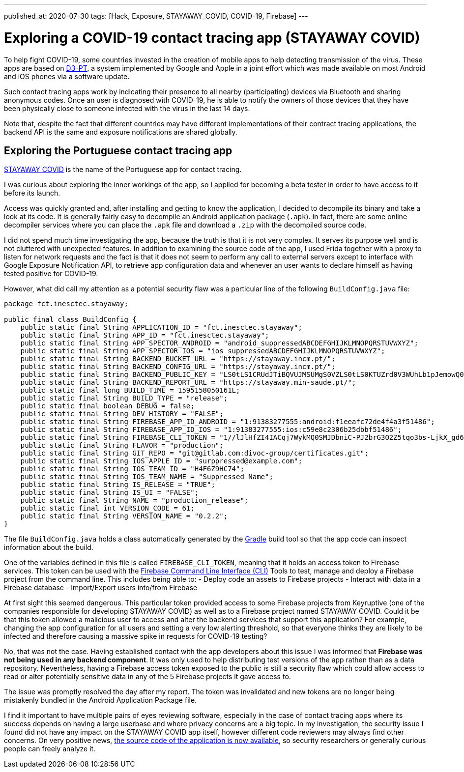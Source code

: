---
published_at: 2020-07-30
tags: [Hack, Exposure, STAYAWAY_COVID, COVID-19, Firebase]
---

# Exploring a COVID-19 contact tracing app (STAYAWAY COVID)

To help fight COVID-19, some countries invested in the creation of mobile apps to help detecting transmission of the virus.
These apps are based on https://github.com/DP-3T/documents[D3-PT],
a system implemented by Google and Apple in a joint effort which was made available on most Android and iOS phones via a software update.

Such contact tracing apps work by indicating their presence to all nearby (participating) devices via Bluetooth and sharing anonymous codes.
Once an user is diagnosed with COVID-19, he is able to notify the owners of those devices that they have been physically close to
someone infected with the virus in the last 14 days.

Note that, despite the fact that different countries may have different implementations of their contract tracing applications,
the backend API is the same and exposure notifications are shared globally.

## Exploring the Portuguese contact tracing app

https://stayaway.inesctec.pt/en/[STAYAWAY COVID] is the name of the Portuguese app for contact tracing.

I was curious about exploring the inner workings of the app, so I applied for becoming a beta tester
in order to have access to it before its launch.

Access was quickly granted and, after installing and getting to know the application, I decided to decompile its binary
and take a look at its code. It is generally fairly easy to decompile an Android application package (`.apk`).
In fact, there are some online decompiler services where you can place the `.apk` file and download a `.zip` with the decompiled source code.

I did not spend much time investigating the app, because the truth is that it is not very complex.
It serves its purpose well and is not cluttered with unexpected features.
In addition to examining the source code of the app, I used Frida together with a proxy to listen for network requests and the fact is that it does not seem to perform any call to external servers except to interface with Google Exposure Notification API, to retrieve app configuration data and whenever an user wants to declare himself as having tested positive for COVID-19.

However, what did call my attention as a potential security flaw was a particular line of the following `BuildConfig.java` file:

----
package fct.inesctec.stayaway;

public final class BuildConfig {
    public static final String APPLICATION_ID = "fct.inesctec.stayaway";
    public static final String APP_ID = "fct.inesctec.stayaway";
    public static final String APP_SPECTOR_ANDROID = "android_suppressedABCDEFGHIJKLMNOPQRSTUVWXYZ";
    public static final String APP_SPECTOR_IOS = "ios_suppressedABCDEFGHIJKLMNOPQRSTUVWXYZ";
    public static final String BACKEND_BUCKET_URL = "https://stayaway.incm.pt/";
    public static final String BACKEND_CONFIG_URL = "https://stayaway.incm.pt/";
    public static final String BACKEND_PUBLIC_KEY = "LS0tLS1CRUdJTiBQVUJMSUMgS0VZLS0tLS0KTUZrd0V3WUhLb1pJemowQ0FRWUlLb1pJemowREFRY0RRZ0FFQi8rQ3k2QVlxYmZpbERCc3phb3l4WDZHSkZZNQpEY1MvbVU0LzV1Q0FKb1RYbC9kR3FGd1dUV2syR1RIQ2hBYUNweVpBdFo3QjI0YUxHZFRkSkQ5YTdBPT0KLS0tLS1FTkQgUFVCTElDIEtFWS0tLS0tCg==";
    public static final String BACKEND_REPORT_URL = "https://stayaway.min-saude.pt/";
    public static final long BUILD_TIME = 1595158050161L;
    public static final String BUILD_TYPE = "release";
    public static final boolean DEBUG = false;
    public static final String DEV_HISTORY = "FALSE";
    public static final String FIREBASE_APP_ID_ANDROID = "1:91383277555:android:f1eeafc72de4f4a3f51486";
    public static final String FIREBASE_APP_ID_IOS = "1:91383277555:ios:c59e8c2306b25dbbf51486";
    public static final String FIREBASE_CLI_TOKEN = "1//lJlHfZI4IACqj7WykMQ0SMJDbniC-PJ2brG3O2Z5tqo3bs-LjkX_gd6mxYvQEyQSvMy03isS2AKCJ56PI8xcaZXnrQlL9sySHs77";
    public static final String FLAVOR = "production";
    public static final String GIT_REPO = "git@gitlab.com:divoc-group/certificates.git";
    public static final String IOS_APPLE_ID = "surppressed@example.com";
    public static final String IOS_TEAM_ID = "H4F6Z9HC74";
    public static final String IOS_TEAM_NAME = "Suppressed Name";
    public static final String IS_RELEASE = "TRUE";
    public static final String IS_UI = "FALSE";
    public static final String NAME = "production_release";
    public static final int VERSION_CODE = 61;
    public static final String VERSION_NAME = "0.2.2";
}
----

The file `BuildConfig.java` holds a class automatically generated by the https://gradle.org/[Gradle] build tool so that the app code can inspect information about the build.

One of the variables defined in this file is called `FIREBASE_CLI_TOKEN`, meaning that it holds an access token to Firebase services.
This token can be used with the https://firebase.google.com/docs/cli[Firebase Command Line Interface (CLI)] Tools to test, manage and deploy a Firebase project from the command line. This includes being able to:
- Deploy code an assets to Firebase projects
- Interact with data in a Firebase database
- Import/Export users into/from Firebase

At first sight this seemed dangerous. This particular token provided access to some Firebase projects from Keyruptive (one of the companies responsible for developing STAYAWAY COVID) as well as to a Firebase project named STAYAWAY COVID.
Could it be that this token allowed a malicious user to access and alter the backend services that support this application?
For example, changing the app configuration for all users and setting a very low alerting threshold,
so that everyone thinks they are likely to be infected and therefore causing a massive spike in requests for COVID-19 testing?

No, that was not the case. Having established contact with the app developers about this issue I was informed that *Firebase was not being used in any backend component*. It was only used to help distributing test versions of the app rathen than as a data repository.
Nevertheless, having a Firebase access token exposed to the public is still a security flaw which could allow access to read or alter potentially sensitive data in any of the 5 Firebase projects it gave access to.

The issue was promptly resolved the day after my report. The token was invalidated and new tokens are no longer being mistakenly bundled in the Android Application Package file.

I find it important to have multiple pairs of eyes reviewing software, especially in the case of contact tracing apps where its success depends on having a large userbase and where privacy concerns are a big topic. In my investigation, the security issue I found did not have any impact on the STAYAWAY COVID app itself, however different code reviewers may always find other concerns. On very positive news, https://github.com/stayawayinesctec[the source code of the application is now available], so security researchers or generally curious people can freely analyze it.
